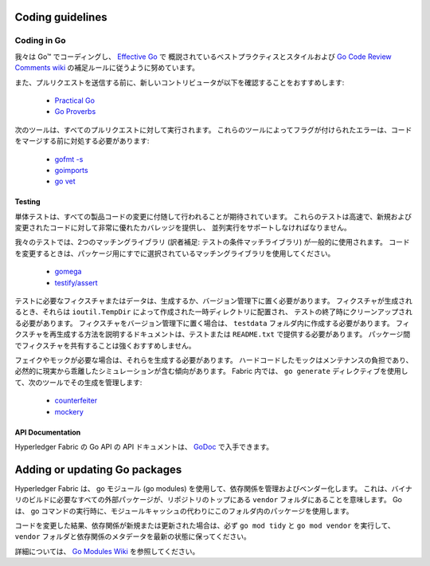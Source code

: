 Coding guidelines
-----------------

Coding in Go
~~~~~~~~~~~~

我々は Go™ でコーディングし、 `Effective Go <https://golang.org/doc/effective_go.html>`__ で
概説されているベストプラクティスとスタイルおよび `Go Code Review Comments wiki
<https://github.com/golang/go/wiki/CodeReviewComments>`__ の補足ルールに従うように努めています。

また、プルリクエストを送信する前に、新しいコントリビュータが以下を確認することをおすすめします:

  - `Practical Go <https://dave.cheney.net/practical-go/presentations/qcon-china.html>`__
  - `Go Proverbs <https://go-proverbs.github.io/>`__

次のツールは、すべてのプルリクエストに対して実行されます。
これらのツールによってフラグが付けられたエラーは、コードをマージする前に対処する必要があります:

  - `gofmt -s <https://golang.org/cmd/gofmt/>`__
  - `goimports <https://godoc.org/golang.org/x/tools/cmd/goimports>`__
  - `go vet <https://golang.org/cmd/vet/>`__

Testing
^^^^^^^

単体テストは、すべての製品コードの変更に付随して行われることが期待されています。
これらのテストは高速で、新規および変更されたコードに対して非常に優れたカバレッジを提供し、
並列実行をサポートしなければなりません。

我々のテストでは、2つのマッチングライブラリ (訳者補足: テストの条件マッチライブラリ) が一般的に使用されます。
コードを変更するときは、パッケージ用にすでに選択されているマッチングライブラリを使用してください。

  - `gomega <https://onsi.github.io/gomega/>`__
  - `testify/assert <https://godoc.org/github.com/stretchr/testify/assert>`__

テストに必要なフィクスチャまたはデータは、生成するか、バージョン管理下に置く必要があります。
フィクスチャが生成されるとき、それらは  ``ioutil.TempDir`` によって作成された一時ディレクトリに配置され、
テストの終了時にクリーンアップされる必要があります。
フィクスチャをバージョン管理下に置く場合は、 ``testdata`` フォルダ内に作成する必要があります。
フィクスチャを再生成する方法を説明するドキュメントは、テストまたは ``README.txt`` で提供する必要があります。
パッケージ間でフィクスチャを共有することは強くおすすめしません。

フェイクやモックが必要な場合は、それらを生成する必要があります。
ハードコードしたモックはメンテナンスの負担であり、
必然的に現実から乖離したシミュレーションが含む傾向があります。
Fabric 内では、 ``go generate`` ディレクティブを使用して、次のツールでその生成を管理します:

  - `counterfeiter <https://github.com/maxbrunsfeld/counterfeiter>`__
  - `mockery <https://github.com/vektra/mockery>`__

API Documentation
^^^^^^^^^^^^^^^^^

Hyperledger Fabric の Go API の API ドキュメントは、 `GoDoc <https://godoc.org/github.com/hyperledger/fabric>`_ で入手できます。

Adding or updating Go packages
------------------------------

Hyperledger Fabric は、 go モジュール (go modules) を使用して、依存関係を管理およびベンダー化します。
これは、バイナリのビルドに必要なすべての外部パッケージが、リポジトリのトップにある ``vendor`` フォルダにあることを意味します。
Go は、 go コマンドの実行時に、モジュールキャッシュの代わりにこのフォルダ内のパッケージを使用します。

コードを変更した結果、依存関係が新規または更新された場合は、必ず ``go mod tidy`` と ``go mod vendor`` を実行して、
``vendor`` フォルダと依存関係のメタデータを最新の状態に保ってください。

詳細については、 `Go Modules Wiki <https://github.com/golang/go/wiki/Modules>`__ を参照してください。

.. Licensed under Creative Commons Attribution 4.0 International License
   https://creativecommons.org/licenses/by/4.0/
